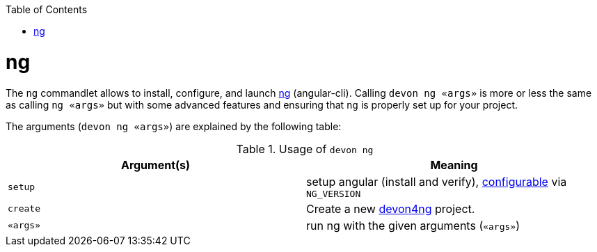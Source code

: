 :toc:
toc::[]

= ng

The `ng` commandlet allows to install, configure, and launch https://cli.angular.io/[ng] (angular-cli). Calling `devon ng «args»` is more or less the same as calling `ng «args»` but with some advanced features and ensuring that `ng` is properly set up for your project.

The arguments (`devon ng «args»`) are explained by the following table:

.Usage of `devon ng`
[options="header"]
|=======================
|*Argument(s)*             |*Meaning*
|`setup`                   |setup angular (install and verify), link:configuration.asciidoc[configurable] via `NG_VERSION`
|`create`                  |Create a new https://github.com/devonfw/devon4ng/#devon4ng[devon4ng] project.
|`«args»`                  |run ng with the given arguments (`«args»`)
|=======================
